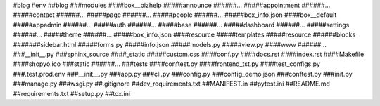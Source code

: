 #blog
#env
##blog
###modules
####box__bizhelp
#####announce
######...
#####appointment
######...
#####contact
######...
#####page
######...
#####people
######...
#####box_info.json
####box__default
#####appadmin
######...
#####auth
######...
#####base
######...
#####dashboard
######...
#####settings
######...
#####theme
######...
#####box_info.json
####resource
#####templates
#####resource
######blocks
#######sidebar.html
#####forms.py
#####info.json
#####models.py
#####view.py
####www
######...
###__init__.py
###sphinx_source
####_static
#####custom.css
####conf.py
####docs.rst
####index.rst
####Makefile
####shopyo.ico
###static
######...
###tests
####conftest.py
####frontend_tst.py
####test_configs.py
###.test.prod.env
###__init__.py
###app.py
###cli.py
###config.py
###config_demo.json
###conftest.py
###init.py
###manage.py
###wsgi.py
##.gitignore
##dev_requirements.txt
##MANIFEST.in
##pytest.ini
##README.md
##requirements.txt
##setup.py
##tox.ini